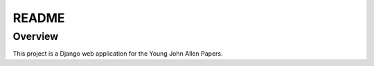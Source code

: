 README
======

Overview
--------

This project is a Django web application for the Young John Allen Papers.

